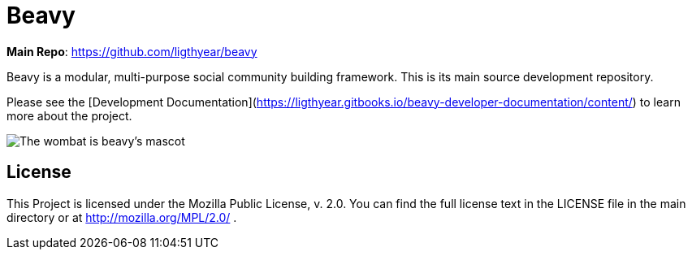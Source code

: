 = Beavy

**Main Repo**: https://github.com/ligthyear/beavy

Beavy is a modular, multi-purpose social community building framework. This is its main source development repository.

Please see the [Development Documentation](https://ligthyear.gitbooks.io/beavy-developer-documentation/content/) to learn more about the project.

image::https://github.com/ligthyear/beavy/raw/master/docs/logo/wobmat.svg[The wombat is beavy's mascot]

== License
This Project is licensed under the Mozilla Public License, v. 2.0. You can find the full license text in the LICENSE file in the main directory or at http://mozilla.org/MPL/2.0/ .


